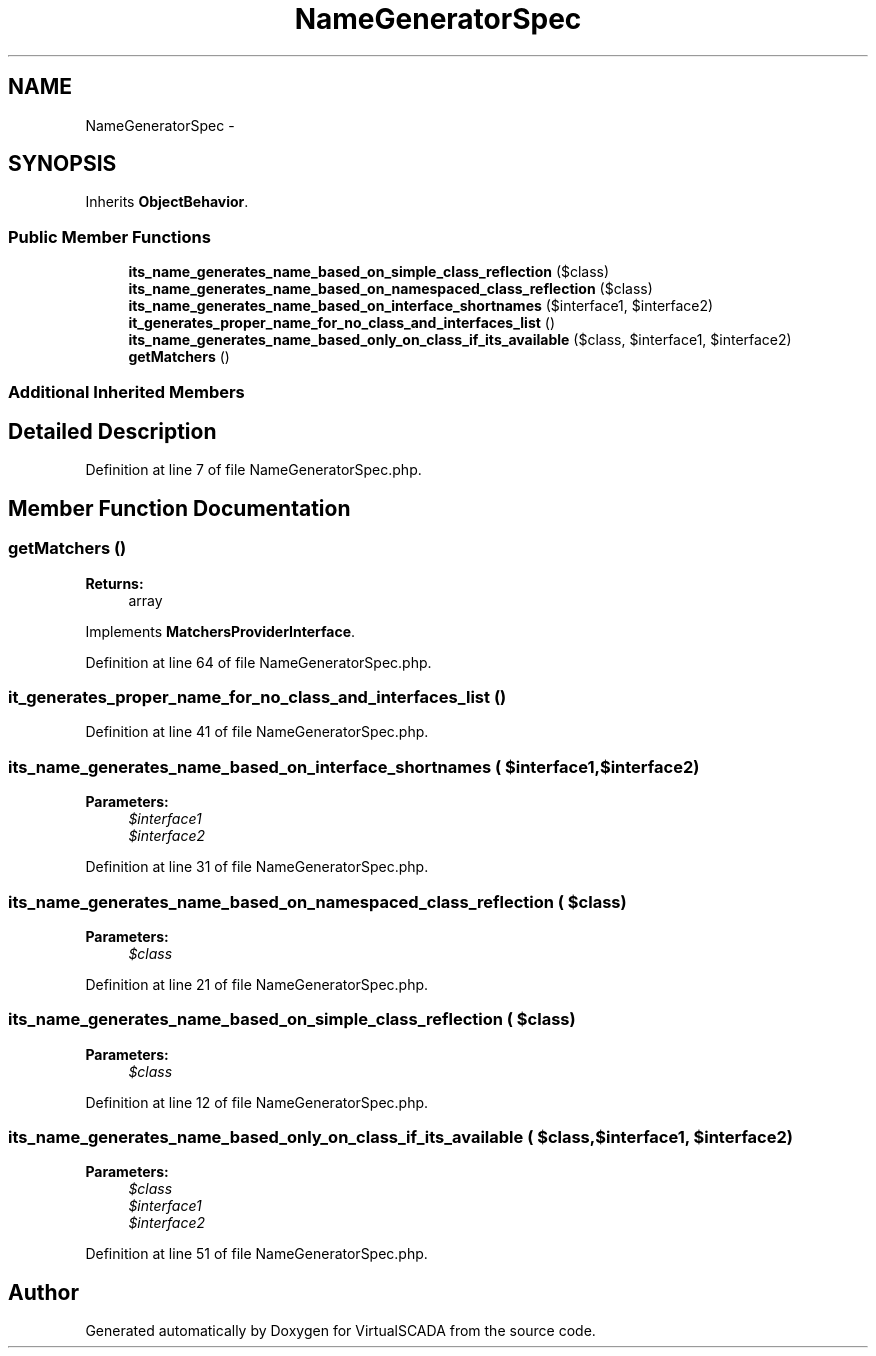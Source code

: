.TH "NameGeneratorSpec" 3 "Tue Apr 14 2015" "Version 1.0" "VirtualSCADA" \" -*- nroff -*-
.ad l
.nh
.SH NAME
NameGeneratorSpec \- 
.SH SYNOPSIS
.br
.PP
.PP
Inherits \fBObjectBehavior\fP\&.
.SS "Public Member Functions"

.in +1c
.ti -1c
.RI "\fBits_name_generates_name_based_on_simple_class_reflection\fP ($class)"
.br
.ti -1c
.RI "\fBits_name_generates_name_based_on_namespaced_class_reflection\fP ($class)"
.br
.ti -1c
.RI "\fBits_name_generates_name_based_on_interface_shortnames\fP ($interface1, $interface2)"
.br
.ti -1c
.RI "\fBit_generates_proper_name_for_no_class_and_interfaces_list\fP ()"
.br
.ti -1c
.RI "\fBits_name_generates_name_based_only_on_class_if_its_available\fP ($class, $interface1, $interface2)"
.br
.ti -1c
.RI "\fBgetMatchers\fP ()"
.br
.in -1c
.SS "Additional Inherited Members"
.SH "Detailed Description"
.PP 
Definition at line 7 of file NameGeneratorSpec\&.php\&.
.SH "Member Function Documentation"
.PP 
.SS "getMatchers ()"

.PP
\fBReturns:\fP
.RS 4
array 
.RE
.PP

.PP
Implements \fBMatchersProviderInterface\fP\&.
.PP
Definition at line 64 of file NameGeneratorSpec\&.php\&.
.SS "it_generates_proper_name_for_no_class_and_interfaces_list ()"

.PP
Definition at line 41 of file NameGeneratorSpec\&.php\&.
.SS "its_name_generates_name_based_on_interface_shortnames ( $interface1,  $interface2)"

.PP
\fBParameters:\fP
.RS 4
\fI$interface1\fP 
.br
\fI$interface2\fP 
.RE
.PP

.PP
Definition at line 31 of file NameGeneratorSpec\&.php\&.
.SS "its_name_generates_name_based_on_namespaced_class_reflection ( $class)"

.PP
\fBParameters:\fP
.RS 4
\fI$class\fP 
.RE
.PP

.PP
Definition at line 21 of file NameGeneratorSpec\&.php\&.
.SS "its_name_generates_name_based_on_simple_class_reflection ( $class)"

.PP
\fBParameters:\fP
.RS 4
\fI$class\fP 
.RE
.PP

.PP
Definition at line 12 of file NameGeneratorSpec\&.php\&.
.SS "its_name_generates_name_based_only_on_class_if_its_available ( $class,  $interface1,  $interface2)"

.PP
\fBParameters:\fP
.RS 4
\fI$class\fP 
.br
\fI$interface1\fP 
.br
\fI$interface2\fP 
.RE
.PP

.PP
Definition at line 51 of file NameGeneratorSpec\&.php\&.

.SH "Author"
.PP 
Generated automatically by Doxygen for VirtualSCADA from the source code\&.
